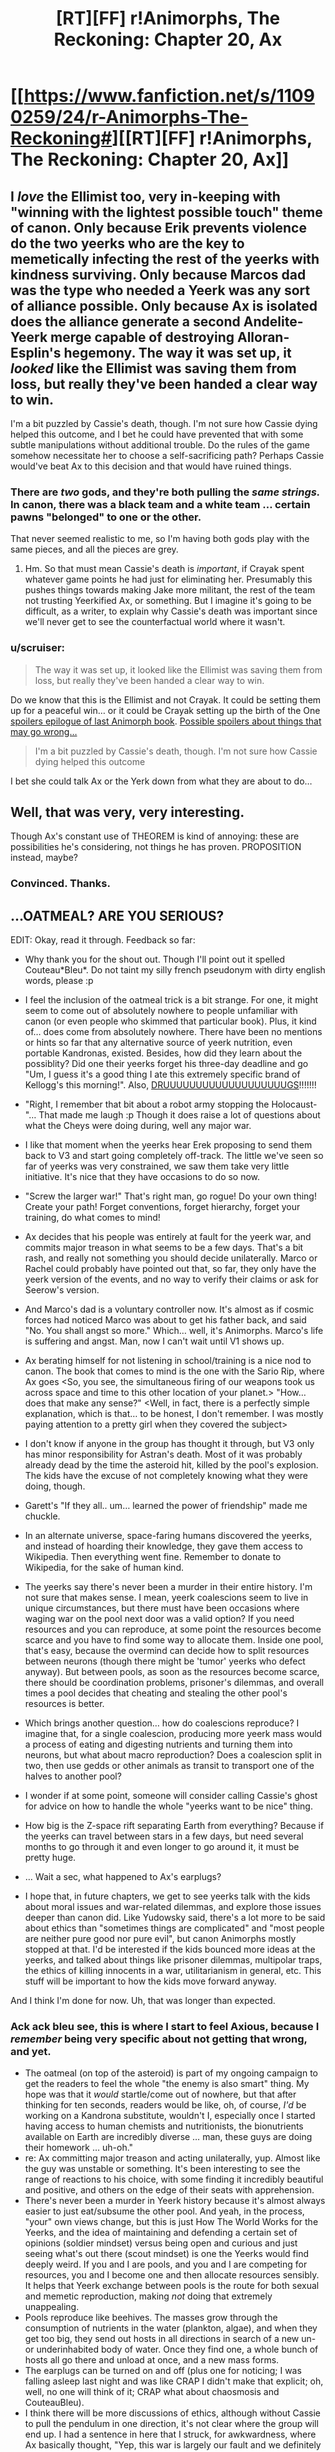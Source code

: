 #+TITLE: [RT][FF] r!Animorphs, The Reckoning: Chapter 20, Ax

* [[https://www.fanfiction.net/s/11090259/24/r-Animorphs-The-Reckoning#][[RT][FF] r!Animorphs, The Reckoning: Chapter 20, Ax]]
:PROPERTIES:
:Author: ketura
:Score: 54
:DateUnix: 1467938827.0
:DateShort: 2016-Jul-08
:END:

** I /love/ the Ellimist too, very in-keeping with "winning with the lightest possible touch" theme of canon. Only because Erik prevents violence do the two yeerks who are the key to memetically infecting the rest of the yeerks with kindness surviving. Only because Marcos dad was the type who needed a Yeerk was any sort of alliance possible. Only because Ax is isolated does the alliance generate a second Andelite-Yeerk merge capable of destroying Alloran-Esplin's hegemony. The way it was set up, it /looked/ like the Ellimist was saving them from loss, but really they've been handed a clear way to win.

I'm a bit puzzled by Cassie's death, though. I'm not sure how Cassie dying helped this outcome, and I bet he could have prevented that with some subtle manipulations without additional trouble. Do the rules of the game somehow necessitate her to choose a self-sacrificing path? Perhaps Cassie would've beat Ax to this decision and that would have ruined things.
:PROPERTIES:
:Author: creatureofthewood
:Score: 18
:DateUnix: 1467958761.0
:DateShort: 2016-Jul-08
:END:

*** There are /two/ gods, and they're both pulling the /same strings./ In canon, there was a black team and a white team ... certain pawns "belonged" to one or the other.

That never seemed realistic to me, so I'm having both gods play with the same pieces, and all the pieces are grey.
:PROPERTIES:
:Author: TK17Studios
:Score: 17
:DateUnix: 1467986796.0
:DateShort: 2016-Jul-08
:END:

**** Hm. So that must mean Cassie's death is /important/, if Crayak spent whatever game points he had just for eliminating her. Presumably this pushes things towards making Jake more militant, the rest of the team not trusting Yeerkified Ax, or something. But I imagine it's going to be difficult, as a writer, to explain why Cassie's death was important since we'll never get to see the counterfactual world where it wasn't.
:PROPERTIES:
:Author: creatureofthewood
:Score: 4
:DateUnix: 1468090874.0
:DateShort: 2016-Jul-09
:END:


*** u/scruiser:
#+begin_quote
  The way it was set up, it looked like the Ellimist was saving them from loss, but really they've been handed a clear way to win.
#+end_quote

Do we know that this is the Ellimist and not Crayak. It could be setting them up for a peaceful win... or it could be Crayak setting up the birth of the One [[#s][spoilers epilogue of last Animorph book]]. [[#s][Possible spoilers about things that may go wrong...]]

#+begin_quote
  I'm a bit puzzled by Cassie's death, though. I'm not sure how Cassie dying helped this outcome
#+end_quote

I bet she could talk Ax or the Yerk down from what they are about to do...
:PROPERTIES:
:Author: scruiser
:Score: 7
:DateUnix: 1467984226.0
:DateShort: 2016-Jul-08
:END:


** Well, that was very, very interesting.

Though Ax's constant use of THEOREM is kind of annoying: these are possibilities he's considering, not things he has proven. PROPOSITION instead, maybe?
:PROPERTIES:
:Author: Aretii
:Score: 11
:DateUnix: 1467941542.0
:DateShort: 2016-Jul-08
:END:

*** Convinced. Thanks.
:PROPERTIES:
:Author: TK17Studios
:Score: 10
:DateUnix: 1467941904.0
:DateShort: 2016-Jul-08
:END:


** ...OATMEAL? ARE YOU SERIOUS?

EDIT: Okay, read it through. Feedback so far:

- Why thank you for the shout out. Though I'll point out it spelled Couteau*Bleu*. Do not taint my silly french pseudonym with dirty english words, please :p

- I feel the inclusion of the oatmeal trick is a bit strange. For one, it might seem to come out of absolutely nowhere to people unfamiliar with canon (or even people who skimmed that particular book). Plus, it kind of... does come from absolutely nowhere. There have been no mentions or hints so far that any alternative source of yeerk nutrition, even portable Kandronas, existed. Besides, how did they learn about the possiblity? Did one their yeerks forget his three-day deadline and go "Um, I guess it's a good thing I ate this extremely specific brand of Kellogg's this morning!". Also, [[https://www.youtube.com/watch?v=kJ9C1VfuWok][DRUUUUUUUUUUUUUUUUUUUGS]]!!!!!!!

- "Right, I remember that bit about a robot army stopping the Holocaust-"... That made me laugh :p Though it does raise a lot of questions about what the Cheys were doing during, well any major war.

- I like that moment when the yeerks hear Erek proposing to send them back to V3 and start going completely off-track. The little we've seen so far of yeerks was very constrained, we saw them take very little initiative. It's nice that they have occasions to do so now.

- "Screw the larger war!" That's right man, go rogue! Do your own thing! Create your path! Forget conventions, forget hierarchy, forget your training, do what comes to mind!

- Ax decides that his people was entirely at fault for the yeerk war, and commits major treason in what seems to be a few days. That's a bit rash, and really not something you should decide unilaterally. Marco or Rachel could probably have pointed out that, so far, they only have the yeerk version of the events, and no way to verify their claims or ask for Seerow's version.

- And Marco's dad is a voluntary controller now. It's almost as if cosmic forces had noticed Marco was about to get his father back, and said "No. You shall angst so more." Which... well, it's Animorphs. Marco's life is suffering and angst. Man, now I can't wait until V1 shows up.

- Ax berating himself for not listening in school/training is a nice nod to canon. The book that comes to mind is the one with the Sario Rip, where Ax goes <So, you see, the simultaneous firing of our weapons took us across space and time to this other location of your planet.> "How... does that make any sense?" <Well, in fact, there is a perfectly simple explanation, which is that... to be honest, I don't remember. I was mostly paying attention to a pretty girl when they covered the subject>

- I don't know if anyone in the group has thought it through, but V3 only has minor responsibility for Astran's death. Most of it was probably already dead by the time the asteroid hit, killed by the pool's explosion. The kids have the excuse of not completely knowing what they were doing, though.

- Garett's "If they all.. um... learned the power of friendship" made me chuckle.

- In an alternate universe, space-faring humans discovered the yeerks, and instead of hoarding their knowledge, they gave them access to Wikipedia. Then everything went fine. Remember to donate to Wikipedia, for the sake of human kind.

- The yeerks say there's never been a murder in their entire history. I'm not sure that makes sense. I mean, yeerk coalescions seem to live in unique circumstances, but there must have been occasions where waging war on the pool next door was a valid option? If you need resources and you can reproduce, at some point the resources become scarce and you have to find some way to allocate them. Inside one pool, that's easy, because the overmind can decide how to split resources between neurons (though there might be 'tumor' yeerks who defect anyway). But between pools, as soon as the resources become scarce, there should be coordination problems, prisoner's dilemmas, and overall times a pool decides that cheating and stealing the other pool's resources is better.

- Which brings another question... how do coalescions reproduce? I imagine that, for a single coalescion, producing more yeerk mass would a process of eating and digesting nutrients and turning them into neurons, but what about macro reproduction? Does a coalescion split in two, then use gedds or other animals as transit to transport one of the halves to another pool?

- I wonder if at some point, someone will consider calling Cassie's ghost for advice on how to handle the whole "yeerks want to be nice" thing.

- How big is the Z-space rift separating Earth from everything? Because if the yeerks can travel between stars in a few days, but need several months to go through it and even longer to go around it, it must be pretty huge.

- ... Wait a sec, what happened to Ax's earplugs?

- I hope that, in future chapters, we get to see yeerks talk with the kids about moral issues and war-related dilemmas, and explore those issues deeper than canon did. Like Yudowsky said, there's a lot more to be said about ethics than "sometimes things are complicated" and "most people are neither pure good nor pure evil", but canon Animorphs mostly stopped at that. I'd be interested if the kids bounced more ideas at the yeerks, and talked about things like prisoner dilemmas, multipolar traps, the ethics of killing innocents in a war, utilitarianism in general, etc. This stuff will be important to how the kids move forward anyway.

And I think I'm done for now. Uh, that was longer than expected.
:PROPERTIES:
:Author: CouteauBleu
:Score: 10
:DateUnix: 1467970667.0
:DateShort: 2016-Jul-08
:END:

*** Ack ack *bleu* see, this is where I start to feel Axious, because I /remember/ being very specific about not getting that wrong, and yet.

- The oatmeal (on top of the asteroid) is part of my ongoing campaign to get the readers to feel the whole "the enemy is also smart" thing. My hope was that it /would/ startle/come out of nowhere, but that after thinking for ten seconds, readers would be like, oh, of course, /I'd/ be working on a Kandrona substitute, wouldn't I, especially once I started having access to human chemists and nutritionists, the bionutrients available on Earth are incredibly diverse ... man, these guys are doing their homework ... uh-oh."
- re: Ax committing major treason and acting unilaterally, yup. Almost like the guy was unstable or something. It's been interesting to see the range of reactions to his choice, with some finding it incredibly beautiful and positive, and others on the edge of their seats with apprehension.
- There's never been a murder in Yeerk history because it's almost always easier to just eat/subsume the other pool. And yeah, in the process, "your" own views change, but this is just How The World Works for the Yeerks, and the idea of maintaining and defending a certain set of opinions (soldier mindset) versus being open and curious and just seeing what's out there (scout mindset) is one the Yeerks would find deeply weird. If you and I are pools, and you and I are competing for resources, you and I become one and then allocate resources sensibly. It helps that Yeerk exchange between pools is the route for both sexual and memetic reproduction, making /not/ doing that extremely unappealing.
- Pools reproduce like beehives. The masses grow through the consumption of nutrients in the water (plankton, algae), and when they get too big, they send out hosts in all directions in search of a new un- or underinhabited body of water. Once they find one, a whole bunch of hosts all go there and unload at once, and a new mass forms.
- The earplugs can be turned on and off (plus one for noticing; I was falling asleep last night and was like CRAP I didn't make that explicit; oh, well, no one will think of it; CRAP what about chaosmosis and CouteauBleu).
- I think there will be more discussions of ethics, although without Cassie to pull the pendulum in one direction, it's not clear where the group will end up. I had a sentence in here that I struck, for awkwardness, where Ax basically thought, "Yep, this war is largely our fault and we definitely bear the responsibility for investigating the possibility of peace, AND ALSO we're still going to kill the fuck out of them as long as we're in open warfare, don't think I'm going soft or nothin'."
:PROPERTIES:
:Author: TK17Studios
:Score: 9
:DateUnix: 1467986615.0
:DateShort: 2016-Jul-08
:END:

**** u/CouteauBleu:
#+begin_quote
  "the enemy is also smart"
#+end_quote

I think that portable Kandronas would have made more sense. Or something like "What, you really thought we only had one Kandrona on earth? We have, like, ten of those in the mothership just in case one malfunctions". While reading this version, I mostly ignored the tactical implications and just went "Really? OATMEAL?", and I got the impression that all the kids except Ax did the same.

#+begin_quote
  the idea of maintaining and defending a certain set of opinions (soldier mindset) is one the Yeerks would find deeply weird
#+end_quote

I don't know. It's not like we've ever seen hive-mind alien species, so we're being as speculative as it gets, but I feel the "aggressive genes dominate and spread, passive genes disappear" dynamic would still be there, so hives would still want to defend themselves. In particular:

#+begin_quote
  If you and I are pools, and you and I are competing for resources, you and I become one and then allocate resources sensibly.
#+end_quote

Yeah, but I can choose to fuse with you in a way that is mostly me and not a lot of you, instead of dividing food/hosts/whatever equally. If I keep defecting and others keep cooperating, I do the same over and over again and cover the planet in "me", and the end result is a planet covered in defectors anyway. There is the mitigating factor that hives have an easier time checking for the other's intentions (capture the other hive's scouts and read their minds), so cooperation is easier to enforce, which means yeerks will have a greater tendency towards cooperation than other species. But there are still conflicts.

Although, whatever the context, "get eaten by another hive" is still super-different from "get erased by a friendly meteor strike to the face", so it's much more shocking to yeerks when the second one happens.

#+begin_quote
  The earplugs can be turned on and off
#+end_quote

Mhh nope, try again :p There's no reason the engineers designing those earplugs would put an off-switch in them, especially since it would make Andalites vulnerable to torture-then-infestation if yeerks ever figure it out.
:PROPERTIES:
:Author: CouteauBleu
:Score: 7
:DateUnix: 1467987651.0
:DateShort: 2016-Jul-08
:END:

***** Eh, remember, in this AU Kandrona is something like a complex protein, not an energy ray. The Yeerks will obviously be able to synthesize and manufacture it eventually, but they only discovered space like four years ago and just got off their planet two years ago. It's on the list (high on the list, even), but it's not something they've managed to do yet, in part because from a Yeerk perspective, who would /want/ to stay out of the coalescion for long periods of time?

As for the earplugs---there's a line of telepathically-activated technologies that the Andalites have that are theoretically Yeerk-proof. Think about the self-destruct on the Iscafil device, which the kids could trigger even if they got infested. The part of Ax that can turn the earplugs on and off is deep, deep within his personality, tied to his motive will in a way that the Yeerks can't manipulate.

That's still a HUGE GAPING HOLE, because there are other ways to manipulate a person besides raw compulsion. But it's a HUGE GAPING HOLE the Andalites haven't found, yet, because all of their anti-infestation tech is largely untested. Again, the war is young, and thus far only Alloran's been taken---they haven't seen the sort of mind-twisting that (e.g.) Ramsay pulled on Theon, which would be sufficient to cause them to do whatever you wanted "of their own free choice."

Considering tweaks re: murder; perhaps I can 80/20 it by just saying that murder is extremely rare, hasn't happened since the Compact, all pools unite to destroy murderers, etc.
:PROPERTIES:
:Author: TK17Studios
:Score: 5
:DateUnix: 1467992623.0
:DateShort: 2016-Jul-08
:END:

****** u/callmebrotherg:
#+begin_quote
  all pools unite to destroy murderers, etc.
#+end_quote

This seems like a ridiculously easy norm to establish, and after that's done I don't think it'd be anywhere near as easy to get away with breaking it. I like.
:PROPERTIES:
:Author: callmebrotherg
:Score: 4
:DateUnix: 1468033019.0
:DateShort: 2016-Jul-09
:END:

******* TK forgot to mention that the oatmeal is part of the original canon. I own [[https://en.wikipedia.org/wiki/The_Underground_(Animorphs)][the book in question]], and it was never mentioned again afterward, as best as I can tell. It also had a tendency to drive Yeerks insane, but apparently not this version.
:PROPERTIES:
:Author: TacticusThrowaway
:Score: 3
:DateUnix: 1468122601.0
:DateShort: 2016-Jul-10
:END:

******** Are you replying to the right comment or comment thread?
:PROPERTIES:
:Author: callmebrotherg
:Score: 3
:DateUnix: 1468131274.0
:DateShort: 2016-Jul-10
:END:

********* Whoops. I didn't realize you weren't the first guy.
:PROPERTIES:
:Author: TacticusThrowaway
:Score: 3
:DateUnix: 1468153895.0
:DateShort: 2016-Jul-10
:END:


*** Changed to "in the past thousand years, there hasn't been a murder, not one." I dunno if the explanation will ever show up in text, but I think I'm going with the Dune-esque "if any pool is discovered to be a true killer (rather than an absorber or willing to nix a shard here or there), all the other pools will unite to kill it, and by kill it we mean scatter its shards in the dust, taking none of them into ourselves."
:PROPERTIES:
:Author: TK17Studios
:Score: 3
:DateUnix: 1468118172.0
:DateShort: 2016-Jul-10
:END:


*** TK forgot to mention that the oatmeal is part of the original canon. I own [[https://en.wikipedia.org/wiki/The_Underground_(Animorphs)][the book in question]], and it was never mentioned again afterward, as best as I can tell. It also had a tendency to drive Yeerks insane, but apparently not this version.
:PROPERTIES:
:Author: TacticusThrowaway
:Score: 3
:DateUnix: 1468153914.0
:DateShort: 2016-Jul-10
:END:

**** u/scruiser:
#+begin_quote
  but apparently not this version.
#+end_quote

We don't know that for sure yet... we merely know it causes no immediate issues.

We also don't know if it was the Ellimist or Crayak that intervened in the previous chapters...
:PROPERTIES:
:Author: scruiser
:Score: 3
:DateUnix: 1468278151.0
:DateShort: 2016-Jul-12
:END:


** I considered entitling this post "[[#s][]]" but didn't want it ending up too clever for my own good.
:PROPERTIES:
:Author: ketura
:Score: 10
:DateUnix: 1467939218.0
:DateShort: 2016-Jul-08
:END:

*** Making a joke about two minds joining... Or qre you worried about the entity from the last Animorph book epilogue also?
:PROPERTIES:
:Author: scruiser
:Score: 5
:DateUnix: 1467984280.0
:DateShort: 2016-Jul-08
:END:

**** The former, hadn't even considered the latter. And maaaaybe it would have set people's hearts racing if they thought for a moment everyone was about to die...
:PROPERTIES:
:Author: ketura
:Score: 5
:DateUnix: 1467992377.0
:DateShort: 2016-Jul-08
:END:


*** I don't get it...
:PROPERTIES:
:Author: CoolGuy54
:Score: 3
:DateUnix: 1467976500.0
:DateShort: 2016-Jul-08
:END:


** I HAVE BEEN VISITING [[/r/rational]] EVERY DAY FOR WEEKS WAITING FOR THIS.

I AM SO EXCITED. YES!!!!!!!!!!!!!!

edit: so worth the wait. thankyou!! I loved the exposition, confirming many peoples' guesses and yet deepening them.
:PROPERTIES:
:Author: MagicWeasel
:Score: 9
:DateUnix: 1467941495.0
:DateShort: 2016-Jul-08
:END:

*** I've been in the same boat on the checking every day thing and I have to say this chapter was definitely worth the wait. I love the direction the plot is going and maybe I'll write more thoughts later but right now it's 2 a.m. and I need to sleep.
:PROPERTIES:
:Author: Matqat
:Score: 5
:DateUnix: 1467958171.0
:DateShort: 2016-Jul-08
:END:


*** <3 <3 <3
:PROPERTIES:
:Author: TK17Studios
:Score: 2
:DateUnix: 1467953197.0
:DateShort: 2016-Jul-08
:END:

**** Why are you sending me hearts??? You are the one who is writing the story I love so much. ThankYOU!!!!

<3 <3 <3

[[#s][Also,]]
:PROPERTIES:
:Author: MagicWeasel
:Score: 6
:DateUnix: 1467955198.0
:DateShort: 2016-Jul-08
:END:


**** By the way - where's your patreon link?? I've been meaning to sign up for a while.
:PROPERTIES:
:Author: MagicWeasel
:Score: 2
:DateUnix: 1468045767.0
:DateShort: 2016-Jul-09
:END:

***** Fanfiction won't let you use the word "patreon" anymore. It's patreon.com/sabien

And thanks!
:PROPERTIES:
:Author: TK17Studios
:Score: 2
:DateUnix: 1468051299.0
:DateShort: 2016-Jul-09
:END:

****** No problem at all! Like I said, been meaning to do it for a while - anything to get me my fix sooner :)

Just signed up! I hope I'm not the only one to do so this update.
:PROPERTIES:
:Author: MagicWeasel
:Score: 2
:DateUnix: 1468055176.0
:DateShort: 2016-Jul-09
:END:


****** P.S.: I have just started re-reading the story and oh my goodness all the foreshadowing!!!! I love it :)

And the scene with Aftran, the cupcake, and the knife, eye-gouging and all that.... I forgot about that. I remember being deliciously horrified when I read that, it was so /awful/ and so /perfect/ and so /logical/ all at the same time. Definitely my favourite-because-it's-so-awful scene in the entire story.
:PROPERTIES:
:Author: MagicWeasel
:Score: 2
:DateUnix: 1468814415.0
:DateShort: 2016-Jul-18
:END:


** [[/u/TK17Studios]], I continue to be impressed at the plot development in this story. I enjoy how you take what canon made into monster-of-the-week style throwaway story elements, and actually incorporate them as rational actors and elements into an overall interacting world. The result always seems to be plot twists which are at once both surprising and extremely logical.
:PROPERTIES:
:Author: Alphanos
:Score: 9
:DateUnix: 1467966754.0
:DateShort: 2016-Jul-08
:END:


** OHhhh my god I need a moment holy shit. Wow. DAAAAAAAAAMN.

Okay. Okay. I'm good. Phew.

- YPM. Aftran, not the individual but the /whole/ - oh that is absolutely brilliant. C/E has been pulling some serious strings here.

- Controller-Ax? Whoa, left field, but you made it work. You also foreshadowed it nicely several chapters ago with the lack of /eib/. Seems like a mix of depression and anxiety, in regards to his behavior. Even got the compulsive eating thing going on (I started laughing the minute I saw cinnamon buns).

- Peter Levy? Also a massive surprise, but the explanation of depression/alcoholism and how Essak has been helping him definitely works. You nicely foreshadowed how much a Yeerk is capable of doing behind-the-scenes to a human brain as well, when Rachel was running Illim back to the pool. Poor Illim.

- Overall I feel this revelation regarding Aftran's remaining 2 members is really really well done. Lots of hints during previous chapters where the revelations taking place in this one aren't completely 'whoa, where did that come from?' but at the same time not blindingly obvious. More 'ooooooh, now it all makes sense and the puzzle pieces fit'.

- Elfangor was right. They did (unintentionally) sacrifice a ton of Yeerks to get another Andalite host...

- I'm really interested in the Yeerks NOT being 'one size fits all'. Makes sense, too.

- Are the remaining 2 parts of Aftran going to re-establish a new pool? Will Temrash and Essak attempt to find a body of water where they can have a very small and sad coalescion?

- How much of a coalescion could you feasibly stuff into a skull? For example, could Temrash and Essak form a new Yeerk that's dedicated solely to controlling Ax? Peter would be sad, of course. In more ways than one.

- Earplugs and oatmeal insanity has already been covered. I'm hoping that the oatmeal does not cause insanity though.

- Gonna need more elaboration on why the Yeerk morph didn't work. Does that mean that they were trying to morph an /entire hivemind/? Or was it that they didn't have a proper snapshot of the whole? Which means...if they acquire both Essak and Temrash, can they feasibly morph Aftran now that she's small enough?

- With the way the pocket dimension works, how long can a Yeerk stay morphed for?

- Holy crap, imagine if someone went /nothlit/ as the Aftran hive mind...that'd put an entire pool in the debt of the Animorphs...and if anyone were to do that, Cassie would be the one. But she's dead. Welp.

- If I wasn't already convinced of Garrett having ASD in the previous chapters, this cinches it. I love how he's the one who best teaches Ax how to read human expressions, as he's had to puzzle it through his entire life.

- I love the metaphor that Ax cannot see the path during his ritual of starlight. He tries, but cannot, and ultimately must make this decision while being completely alone and in the dark.

Okay. I think that covers it. We good. AAAAGH CAN'T WAIT UNTIL THE NEXT UPDATE.
:PROPERTIES:
:Author: KnickersInAKnit
:Score: 9
:DateUnix: 1467991152.0
:DateShort: 2016-Jul-08
:END:

*** The remaining two parts of Aftran could definitely form a coalescion, but there isn't enough mass for whatever HANDWAVING biological stuff needs to go on to produce Kandrona.

We know that you can stuff at least two Yeerks into a human skull, because of the resonance/self-morph stuff (when Jake's wearing his morph armor, there's Jake-artificial-yeerk controlling a brain that's also got whoever-artificial-yeerk from the acquisition process). Unknown beyond that. It's heavily implied that Esplin is "more" than other Yeerks, perhaps on the order of 3-4x a human-Controlling Yeerk, given that Temrash isn't big enough to actually Control Ax (unless he was straight-up lying).

[[#s][]]
:PROPERTIES:
:Author: TK17Studios
:Score: 9
:DateUnix: 1467993053.0
:DateShort: 2016-Jul-08
:END:

**** I just thought of some more questions:

- The Yeerk that Tobias has in DC should be from Aftran. Essak and Temrash are slightly less alone, if Tobias can retrieve it.

- With all the discussion on how Kandrona is produced, would the ability to morph a coalescion allow them to get around the oatmeal reliance by using that morph as a source of Kandrona?

- ..which leads to the next question, if tissue/limbs are removed from a morph, what happens upon demorph?
:PROPERTIES:
:Author: KnickersInAKnit
:Score: 6
:DateUnix: 1468015929.0
:DateShort: 2016-Jul-09
:END:

***** Yes, good questions. =)
:PROPERTIES:
:Author: TK17Studios
:Score: 3
:DateUnix: 1468024386.0
:DateShort: 2016-Jul-09
:END:


**** If you ever want to discuss a fairly-detailed biological system for how Kandrona works and is synthesized, hit me up. I'm a biology major with a love for molecular biology (covering proteins), and I'd be happen to try and design a system that works with your universe.
:PROPERTIES:
:Author: KnickersInAKnit
:Score: 3
:DateUnix: 1467993604.0
:DateShort: 2016-Jul-08
:END:

***** I mean, I may have just written myself into a corner as far as realism goes? It has to be a molecule that could: 1) Show up in instant oatmeal of one kind, but not others 2) Plausibly make its way into the brain 3) Not be actively toxic to an alien that's been able to eat at least some kinds of Earth flora 4) Not be producible by two Yeerks, but by two thousand (this could be solved by some handwaving "eh, Yeerks differentiate when they're en masse, like stem cells or gender-changing reptiles" pseudoscience)

... I'm content with that being part of the accepted magic of the universe, for now, but if you /do/ feel like spending some time on it and you come up with something (and if you want to ping me with questions), feel free. I'd certainly enthusiastically write it in if it's possible, but I was assuming all along that it was not.
:PROPERTIES:
:Author: TK17Studios
:Score: 7
:DateUnix: 1467994054.0
:DateShort: 2016-Jul-08
:END:

****** u/scruiser:
#+begin_quote
  1) Show up in instant oatmeal of one kind, but not others
#+end_quote

Given Ellimist/Crayak manipulation of human invention of preservatives and/or artificial flavor and/or Maple tree evolution, it could be a complex set of molecules that only very lucky/unlucky "coincidences" managed to get into a single set of oatmeal.

#+begin_quote
  2) Plausibly make its way into the brain
#+end_quote

Human metabolism of some of the preservatives/Maple byproducts could be necessary in the first place.

#+begin_quote
  3) Not be actively toxic to an alien that's been able to eat at least some kinds of Earth flora
#+end_quote

Ellimist/Crayak manipulation of the initial conditions that led to the development of that flavor and brand of oatmeal.

#+begin_quote
  ) Not be producible by two Yeerks, but by two thousand (this could be solved by some handwaving "eh, Yeerks differentiate when they're en masse, like stem cells or gender-changing reptiles" pseudoscience)
#+end_quote

You could reintroduce the idea that Kandrona rays are a thing. Yerk tissue can act as a z-space antennae/control node for morphing to work. Kandrona could have some weird z-space component that lets the massive pool get a special type of energy necessary for the metabolic processes that produce the complex molecule set that the Yerk's need. Or it could just be regular EM spectrum, just at narrow bands of particular frequencies and the pool mass is just doing a photosynthesis-like process. You would still need special equipment to get the right frequencies at the right energy, but it wouldn't be impossible. You could keep the idea that they need the pool mass.
:PROPERTIES:
:Author: scruiser
:Score: 12
:DateUnix: 1467995183.0
:DateShort: 2016-Jul-08
:END:

******* Kandrona as Z-space radiation? How did I not even /think/ of that??

+1. Not sure if I'll incorporate it this late in the game, but I for sure would have if I'd had access to that brain of yours a year ago. Weird specific EM bands could work, too, but that still seems /too easy/ to produce to have caused the problems it caused in canon. Better in combo with the photosynthesis idea.
:PROPERTIES:
:Author: TK17Studios
:Score: 8
:DateUnix: 1467995844.0
:DateShort: 2016-Jul-08
:END:

******** Photosynthesis idea works great actually. What you could go with is that the EM/radiation of the Kandrona is necessary to synthesize the vitamin(s) needed for Yeerk health (they're vital, after all). Maybe the Yeerks call both the EM frequency/radiation and the vitamin 'Kandrona'. Makes sense, why not. Kandrona for Yeerks is as important as Vitamin C for humans, and the fugue is like scurvy turned up to 11. Hivemind needs to dedicate a select chunk of tissue for creating this Kandrona vitamin, so 2 Yeerks alone definitely cannot do this. Kandrona being a vitamin is also consistent with the way V3 is cannibalizing other Yeerks.

Yeerk tissue can alter or weaken the blood brain barrier (BBB) allowing select metabolites through. The particular oatmeal brand could have a higher amount of ginger and maple flavorings compared to its competitors (TWICE the flavor! selling point). The metabolites of the digested flavor molecules either directly function as the vitamin(s) required, or are synthesized into said vitamins. Pray that Andalite livers work the same way/similarly as human ones. In short, the Yeerks are swapping reliance on the photosynthetic portion of the hivemind (maybe it has a special name?) to reliance on the host's liver. Would lend some interesting support to this whole symbiosis deal.
:PROPERTIES:
:Author: KnickersInAKnit
:Score: 5
:DateUnix: 1468002901.0
:DateShort: 2016-Jul-08
:END:

********* u/MagicWeasel:
#+begin_quote
  Pray that Andalite livers work the same way/similarly as human ones.
#+end_quote

Not even necessary; it could be a unique quirk of human biology that allows the conversion to take place. After all, 7 billion host bodies with no need for the pool? Perfect.

Plus, it means that V3 can't just get his host to eat oatmeal and thus stop with the cannibalism thing.
:PROPERTIES:
:Author: MagicWeasel
:Score: 2
:DateUnix: 1468299674.0
:DateShort: 2016-Jul-12
:END:


**** I've finished my huuuuuge list of comments now, so enjoy :D Hope it gives you some stuff to work with for your next update!
:PROPERTIES:
:Author: KnickersInAKnit
:Score: 4
:DateUnix: 1467994549.0
:DateShort: 2016-Jul-08
:END:

***** "With the way the pocket dimension works" ... if a single Yeerk somehow got the morphing power (not clear how that works if it's constantly in-and-out of a pool, being dissolved and reformulated, but pretty clear that it /would/ work in the case of someone like Esplin), it could stay morphed for a /looooooooooong/ time. It's not strictly proportional to weight, since there's a sort of baseline "activation energy" for making a pocket dimension in the first place, but think something like demorphing once every day and a half. And given the way that puts one's "natural body" in stasis, it's also a pretty solid replacement for Kandrona, since it takes many, many, many morphs for you to use up three full days in the minutes in between.

Note that, if Ax's hypothesis is correct, you wouldn't restore the Aftran mind by going nothlit as the Aftran coalescion---that mind, in its entirety, wasn't properly scanned in the first place.

Thanks for noticing re: Garrett. This is the point at which I'd stereotypically say something like, I had a best friend or a little brother who was autistic, and I wanted to put him in my story, but---nope. I just really like the character, and I'm working hard to do him right.

I was trying to come up with the Andalite word/concept/handle for "the Milky Way" for like five straight minutes before it was like OH RIGHT DUH THE GREAT PATH IN THE SKY.
:PROPERTIES:
:Author: TK17Studios
:Score: 8
:DateUnix: 1467995622.0
:DateShort: 2016-Jul-08
:END:


** So it occurs to me that back in the Aftran interlude, Aftran the pool was "farming" compassion from Aftran the Yeerk. Put the Yeerk in the kid, let it develop a sense of love, and during the coelascion strip those developed neuron threads out and distribute them elsewhere, bringing the average compassion of the entire pool up somewhat.

Until the farm burned down, so to speak.
:PROPERTIES:
:Author: ketura
:Score: 9
:DateUnix: 1467994789.0
:DateShort: 2016-Jul-08
:END:

*** Wasn't really doing it on purpose---even with self-awareness as to how the personality shift works (pools have been pooling for a while, now), the sheer flood of rich experiences sort of took Aftran by surprise. It may have reacted differently, if it had known in advance (e.g. by "gerrymandering" those traits and keeping them contained in a smaller subset of its identity). But yeah, "farming" is a good metaphor, and that's explicitly how I was trying to make "let's cooperate" even /possible/ as a thing-Yeerks-could-think.
:PROPERTIES:
:Author: TK17Studios
:Score: 4
:DateUnix: 1467995734.0
:DateShort: 2016-Jul-08
:END:


** Also available on [[http://archiveofourown.org/works/5627803/chapters/16859662][Archive Of Our Own]]

Also I still really really really really really like long-form feedback.
:PROPERTIES:
:Author: TK17Studios
:Score: 8
:DateUnix: 1467938917.0
:DateShort: 2016-Jul-08
:END:

*** u/scruiser:
#+begin_quote
  Also I still really really really really really like long-form feedback.
#+end_quote

I don't quite have a single coherent review but a bunch of individual thoughts...

- Love your clever reuse of bits of canon...

  - Aftran being the one to develop the Yerk peace movement, giving the peace movement a much more thought out development than canon.
  - This is the darkest interpretation of Cinnamon Buns I have seen yet. Seeing the way you show, it makes me wonder why canon treated alien super stimulus as a joke and source of tourism instead of a compulsive hedonistic indulgence.
  - The Oatmeal thing is much more logically used than in canon... the yerk pool was cautiously testing it for safety. I note that they didn't quite say they finished testing it... Also, as I am familiar with canon it seems reasonable, but for someone unfamiliar with canon Oatmeal replacing Kandrona may seem like it is coming out of left field a bit.

- Good job making Ax's mind actually seem alien. Makes it awkward to read in a few places, but overall I think the effect achieved is worth it.

- Is the reason for 3 shredders not one so that the user of the survival kit can improvise a Sario rip? Seemed like an odd detail that stuck out to me.

- [[https://www.reddit.com/r/rational/comments/4cjwxu/ranimorphs_18_interlude_3/d1jqdqq][I totally called it about Visser 3]], well... at least partially called it... I actually thought that the other Council of 13 might be like Visser 3... knowing that he is unique makes him even scarier. Curious that the other Yerks never realized his level of betrayal.

- Were the Pemalites afraid of runaway AI, or are they just overly Pacifistic like in canon, or both...?

- As I said in another comment... I don't think you are giving us a happy ending yet. [[#s][possible spoilers if my guess is correct, and spoilers for canon's final epilogue]]

Edit: wrote Chee, instead of Pemalites, the creators of the chee
:PROPERTIES:
:Author: scruiser
:Score: 6
:DateUnix: 1467985523.0
:DateShort: 2016-Jul-08
:END:


*** This was an amazing, fantastically done chapter! At first, I was extremely doubtful someone could pull off Animorphs rewrite, but I have become convinced you have something special!

Also, Cinnabons.
:PROPERTIES:
:Author: Dwood15
:Score: 5
:DateUnix: 1467955613.0
:DateShort: 2016-Jul-08
:END:


*** It's sort of hard to generate long-form feedback for something that's so uniquely perfect. I think you've nailed this entire story.

I sort of don't get how the Yeerk hierarchy is going to look given this latest chapter, but I have utter faith that I'm going to be pleasantly surprised.
:PROPERTIES:
:Author: sixfourch
:Score: 7
:DateUnix: 1467963628.0
:DateShort: 2016-Jul-08
:END:

**** I got the implication that [[#s][]], which I think is cool.
:PROPERTIES:
:Author: MagicWeasel
:Score: 8
:DateUnix: 1467964129.0
:DateShort: 2016-Jul-08
:END:


*** Thanks for the shout out :). You can list Adom H and 4t0m together, or remove one of them though. Looking forward to reading!
:PROPERTIES:
:Author: 4t0m
:Score: 4
:DateUnix: 1467939025.0
:DateShort: 2016-Jul-08
:END:


** This story continually exceeds my expectations.
:PROPERTIES:
:Author: NotUnusualYet
:Score: 8
:DateUnix: 1467945896.0
:DateShort: 2016-Jul-08
:END:


** As soon as the woman offered him a free sample, I knew... and as soon as she said "Cinnamon buns," I couldn't stop grinning.

Awesome chapter, as usual, and great development of the yeerk culture and Esplin. Can't wait for the next one.
:PROPERTIES:
:Author: DaystarEld
:Score: 8
:DateUnix: 1467960590.0
:DateShort: 2016-Jul-08
:END:


** Gaaaahhh I had opinions and then I closed the wrong tab and now I will reconstruct them from memory.

- Rachel was always the most relatable, for me, and when your Rachel [[#s][foo]] it became clear that R!Animorphs passes my internal criteria for Animorphs fiction. Sufficiently dark, and dark in the right ways. Additionally, [[#s][foo]] a second time and I'm /insufficiently convinced/ that consciousness gets "switched on" rather than... noticed by the morpher for the first time. o.O

- Cassie struggling with her ethics in a way that doesn't involve extensively carrying an idiot ball :D This feels very true to form. When I was small and reading these, it was like... my thoughts tended much less towards recounting experience and heuristics, a lot more towards actually trying to figure out what's going on -- with ethics, with the invasion, with the group etc. You capture that well.

- I like base-7 (and how it's pervasive but not lampshaded). I like Esplin/Alloran thinking of probability in terms of light -- it feels like how I think about things.

- Garrett is strongly relatable and he is a positive addition.

- I am continuously more convinced of this as the story goes on.

- Also I have to get that tardigrade tattoo at this point.

- I predict that the autobiographical parts of this fic, whatever they may be, will oft be considered the least realistic. :P

- Speaking of, nice grocery store scene.

- EVERYTHING IS SO TROUBLING AND UNFORTUNATE
:PROPERTIES:
:Author: etarletons
:Score: 8
:DateUnix: 1467965506.0
:DateShort: 2016-Jul-08
:END:

*** u/CouteauBleu:
#+begin_quote
  I'm insufficiently convinced that consciousness gets "switched on" rather than... noticed by the morpher for the first time
#+end_quote

It is. Jake had no memory of his weeks of coma after his control tissue was destroyed.
:PROPERTIES:
:Author: CouteauBleu
:Score: 8
:DateUnix: 1467972090.0
:DateShort: 2016-Jul-08
:END:

**** ...Eh, I don't 100% buy that that has direct bearing on what goes down when a person's around to drive the body, but I accept that it's compelling evidence.

Morphing is certainly horrifying enough as is.

ETA: Cassie doing the thing with her tail for Elfangor is what really got me started questioning this. I mean, it could be Ellimist BS, but /anything/ could be.
:PROPERTIES:
:Author: etarletons
:Score: 5
:DateUnix: 1467972863.0
:DateShort: 2016-Jul-08
:END:


*** EVERYTHING IS SO TROUBLING AND UNFORTUNATE is how I felt when I first started imagining an Animorphs universe where everyone at least tried to think it through. Last update, I think [[/u/Salivanth][u/Salivanth]] summed up the story as "And then it got worse."

I'm really, really glad that Rachel and Cassie are passing muster; as (in some ways) the least "rational" characters, it was really important to me that I do something approaching a steelman version of each.

Yay people like Garrett! I waited a whole extra cycle to give him his first viewpoint chapter because I was nervous about including original characters in pivotal roles. He emerged from brainstorming re: "Well, Tobias can't be a hawk, now, so..." and then my thinking about how weird it was that someone as empathetic and loyal as he was didn't have /anybody/ from his earlier life to care about?

<3
:PROPERTIES:
:Author: TK17Studios
:Score: 6
:DateUnix: 1467987407.0
:DateShort: 2016-Jul-08
:END:


** By far the best chapter yet.

Random comments:

If we put humans on one end, and Yeerks on the other, Andalites fall in the middle. Humans are the most individualistic, use language to communicate, Andalites can use telepathy, Yeerks can/are mind meld.

And yet it's only when possessing humans that Yeerks learn peace and harmony. Ironic, that it takes possession a very individual creature to show them that.

I don't really understand how this explains the Yeerks morph not working.

I like Chee scenes. Man I cant wait to partially free Erik from restrictions. I really hope it happens at the end a bit. I feel pretty bad for Erik and the Chee.
:PROPERTIES:
:Author: gardenofjew
:Score: 8
:DateUnix: 1467979521.0
:DateShort: 2016-Jul-08
:END:

*** From what I understood, they had difficulties morphing into Yeerks because each Yeerk is only a small part of a very large, singular entity. They're unable to accommodate a form like that without a pool, so they end up morphing into a big glob of Yeerk matter instead.
:PROPERTIES:
:Author: confettibin
:Score: 6
:DateUnix: 1468090135.0
:DateShort: 2016-Jul-09
:END:


*** They already knew peace and harmony. What humans taught them is veganism.
:PROPERTIES:
:Author: CouteauBleu
:Score: 6
:DateUnix: 1468054926.0
:DateShort: 2016-Jul-09
:END:


*** Chee: it is a part of the overall plot.
:PROPERTIES:
:Author: TK17Studios
:Score: 3
:DateUnix: 1467996600.0
:DateShort: 2016-Jul-08
:END:


** So.

Here's the big question.

How much of that stuff the Yeerks said was /true/?
:PROPERTIES:
:Author: FeepingCreature
:Score: 7
:DateUnix: 1467985104.0
:DateShort: 2016-Jul-08
:END:

*** Crap... what if they did learn love and harmony, but instead of believing it themselves, they are going to use it as just another tool to control their hosts... what if their understanding of these things lets them hijack human religious and worshipful feelings so they can make a human loyal even after they leave their mind. It would explain why they are willing to try to prove what they said. I wonder what Cassie's death means though... she would definitely offer to let them prove their case...
:PROPERTIES:
:Author: scruiser
:Score: 8
:DateUnix: 1467990024.0
:DateShort: 2016-Jul-08
:END:

**** "Indeed, now that you have pointed it out, I have just now thought of some nice things I can do this very day, to further my agenda."
:PROPERTIES:
:Author: TK17Studios
:Score: 8
:DateUnix: 1467992244.0
:DateShort: 2016-Jul-08
:END:

***** The guy who said that kiiiind of died two hours later, partially because in his newfound niceness he gave a super-important buff to a non-essential piece instead of buffing himself.
:PROPERTIES:
:Author: CouteauBleu
:Score: 5
:DateUnix: 1468054776.0
:DateShort: 2016-Jul-09
:END:


** Oh, I see. Crayak's endgame here is building the ultimate mimetic superweapon. Well, gg.
:PROPERTIES:
:Author: chaosmosis
:Score: 6
:DateUnix: 1467951128.0
:DateShort: 2016-Jul-08
:END:

*** I thought I might be being paranoid, but it looks like several other people saw the same worrying hints I did...
:PROPERTIES:
:Author: scruiser
:Score: 5
:DateUnix: 1467989636.0
:DateShort: 2016-Jul-08
:END:


** Chills. This is just amazing.
:PROPERTIES:
:Author: creatureofthewood
:Score: 6
:DateUnix: 1467957739.0
:DateShort: 2016-Jul-08
:END:


** Just something I'm trying to clarify in my head; in one of her chapters, Cassie realizes that if she morphs holding her breath, when she demorphs, her main body is still holding her breath and concludes that if her true body isn't breathing, than how are her neurons firing. This eventually leads to the realisation (at least this is what I got from the story so far) that when you morph, you essentially morph a yeerk like creature in a host, created body, and when you demorph the experiences of that yeerk like creature are reintegrated back into your body. OK, if I'm right on those fronts, then my quesiton here is this; howw does the mind relate to the brain in this situation? When Ax morphs a human, his Andalite brain isn't working anymore; he's essentially a yeerk creature in a human brain. How can he think in 7 strands of thought anymore, when the human brain doesn't have that capability? Or was Cassie just wrong?
:PROPERTIES:
:Score: 5
:DateUnix: 1467973497.0
:DateShort: 2016-Jul-08
:END:

*** I think he explicitly said in a Garrett chapter, or maybe I'm just assuming here, that your body paused and your mind is run on a computer in the same location as your body, with the Yeerk thing in the morphs head acting as an antennae, not the actual location of thought.

Otherwise there's no connection between morph and original body at all, and we get into even more philosophical issues...
:PROPERTIES:
:Author: CoolGuy54
:Score: 5
:DateUnix: 1467977023.0
:DateShort: 2016-Jul-08
:END:


*** There's something extremely sketchy and not-yet-fully-explained going on with your mind when you morph.
:PROPERTIES:
:Author: TK17Studios
:Score: 7
:DateUnix: 1467985949.0
:DateShort: 2016-Jul-08
:END:


** Amazing.

First of all, thanks for introducing me to that song, it does work well with the chapter. Second...there's something weird about your story that no other has ever done for me. It's like, every chapter is my new favorite one, each update brings a new paradigm of mindblowing awesomeness. I'm at a loss at this point, because prior experience tells me whatever you make /next/ will be even more amazing than this.

I'm really feeling for Ax here. I kind of have been the entire story, but now seeing the suffering from his perspective makes it even worse. On the other hand, I loved The Cinnabon Incident. It seemed almost out of place amidst all the drama and angst but no complaints from me.

And now, with Ax's decision I'm once again in the position of waiting anxiously for your next chapter. What will [[#s][Ax's]] be like? What will the reactions from the other Animorphs be (I can sort of guess a bit)? Anyway, great chapter, answered a lot of questions. The only thing I didn't get was, Ax seemed to think all of this explained why the Yeerk morph didn't work?
:PROPERTIES:
:Author: Gd8909
:Score: 6
:DateUnix: 1467985547.0
:DateShort: 2016-Jul-08
:END:

*** I may need to go back and tinker with the cinnamon bun scene. I was trying to play it as a horrifying loss of self and self-control that would be REALLY DISTRESSING TO EXPERIENCE and would only make sense if your brain had been unraveling for weeks.

But everyone found it funny (in part, I guess, because it was always played for jokes in canon).

[[#s][]]
:PROPERTIES:
:Author: TK17Studios
:Score: 5
:DateUnix: 1467986989.0
:DateShort: 2016-Jul-08
:END:

**** u/scruiser:
#+begin_quote
  But everyone found it funny (in part, I guess, because it was always played for jokes in canon).
#+end_quote

I found it a horrific deconstruction of canon. I think everyone that just found it funny was failing to empathize with Ax or else they were too stuck in a canon oriented mindset...
:PROPERTIES:
:Author: scruiser
:Score: 6
:DateUnix: 1467989537.0
:DateShort: 2016-Jul-08
:END:

***** You're like the third person to call it horrifying, and while I /understand/ why that's the case I just can't view it that way. I'm probably guilty of both your observations, but there's just something about this line:

#+begin_quote
  I simply consumed, was meant to consume, was fulfilling the central purpose of the universe, which had come into being for the sake of cinnamon buns, had evolved morphing technology so that I could devour them.
#+end_quote

It just makes me break out in a grin imagining such a universe, and it colors the entire section, for me. Also nostalgia for BUNZZZAH.
:PROPERTIES:
:Author: ketura
:Score: 6
:DateUnix: 1467993434.0
:DateShort: 2016-Jul-08
:END:

****** Yeah, but imagine how you'd feel, post-binge, to look back on the experience and realize that /you had actually believed that, in the moment./ That your value set had been wrenched so far out of alignment with anything reasonable, /that quickly,/ and /that completely./

Imagine if I rewrote your utility function with Egeustimentis to "cinnamon bun consumption maximizer," left you there for five minutes, you seriously wounded three other humans, and /then/ I snapped you back and you had to own it ... that's the sort of horror I always felt, when I saw Ax (in canon) reduced from a real person to a mindless mouth-masturbation machine.
:PROPERTIES:
:Author: TK17Studios
:Score: 5
:DateUnix: 1467996094.0
:DateShort: 2016-Jul-08
:END:

******* Like I said, I understand it, from an intellectual standpoint. I can extrapolate and imagine all that, but it's not /shown/ here sufficiently powerfully to overwrite how I viewed it in canon. What we see is that Ax is having the time of his life eating bunzah, and he wants nothing more than to want to eat more, and we're caught up in the same thoughts. In the moment, it's not scary, because that's obviously what the whole universe is built for; his situation is conveyed far too well to be able to view it with any perspective, as that's exactly how he is reacting to it.

It's the aftermath that is lacking, I think. We need those same realizations that you've laid out in your comment here from ax's perspective, something more than "I'm sorry" and "I'm a fool". Something elucidating his horror at having his values completely and utterly overwritten, by what can only be labelled his own weakness, and a fear that if it happened again he'd be just as powerless. That sickening self-loathing that comes from the dual knowledge that past you betrayed present you, but if present you had the same chance it would bend over future you in a heartbeat.

No one ever regrets the high, just what they exchanged to get it.
:PROPERTIES:
:Author: ketura
:Score: 10
:DateUnix: 1468001177.0
:DateShort: 2016-Jul-08
:END:

******** +1 to all of this; what I'll do is expand that very short scene afterward, where Rachel is berating him.
:PROPERTIES:
:Author: TK17Studios
:Score: 8
:DateUnix: 1468011261.0
:DateShort: 2016-Jul-09
:END:

********* For what it's worth, it struck me as sort of darkly humorous but also kind of horrifying at the same time. I mean, it's definitely freaky how far and suddenly he snaps and how he acts during the event, but there's nonetheless something intrinsically funny about it being cinnamon buns of all things, you know? Like, just the thought of the universe running on a "bunthropic principle" is just too entertaining, you know? I know it's canon's fault, not yours, it's just... Still.
:PROPERTIES:
:Author: The_Magus_199
:Score: 4
:DateUnix: 1468293394.0
:DateShort: 2016-Jul-12
:END:

********** Darkly humorous, I'll take. I just didn't want it to be, like, uproarious laughter.
:PROPERTIES:
:Author: TK17Studios
:Score: 2
:DateUnix: 1468294060.0
:DateShort: 2016-Jul-12
:END:

*********** Yeah, I get that. Probably helps that for me Animorphs are mostly just a distant memory of some books I read out of order in my elementary/middle school library over five years ago, so while I remember some bits - particularly the ending, the big reveal about Tobias, the Ellimist/Crayak stuff, and the Yeerk sister species the Ellimist sent them to meet in one book that really ought to have featured more in the final conflict than they did, I'm not as primed to remember stuff like the cinnamon buns gag.

Also, I must say that I'm intrigued by Ax's hypothesis about the Yeerk morph failure. My running guess was that it had to do with the morphing Yeerk tissue, since it doesn't seem like there would be space in a Yeerk for the Yeerk tissue used to let the morpher to control the body to be...
:PROPERTIES:
:Author: The_Magus_199
:Score: 3
:DateUnix: 1468294533.0
:DateShort: 2016-Jul-12
:END:


******** Edited. I tried to stick with the minimum viable change, rather than redoing lots-and-lots. I added some 100 words to the cinnamon bun scene itself, plus a couple hundred more in the aftermath.
:PROPERTIES:
:Author: TK17Studios
:Score: 3
:DateUnix: 1468118071.0
:DateShort: 2016-Jul-10
:END:


******* u/callmebrotherg:
#+begin_quote
  Imagine if I rewrote your utility function with Egeustimentis to "cinnamon bun consumption maximizer,"
#+end_quote

/Cinnamon bun consumption maximizer./

The new unfriendly AI?
:PROPERTIES:
:Author: callmebrotherg
:Score: 7
:DateUnix: 1468033179.0
:DateShort: 2016-Jul-09
:END:


****** Imagine it was a human trying a really potent and addictive drug for the first time, stops being funny then doesn't it?
:PROPERTIES:
:Author: scruiser
:Score: 5
:DateUnix: 1467999327.0
:DateShort: 2016-Jul-08
:END:

******* Sure, once you're off the high. But during? Its obviously going to be the most biologically satisfying thing imaginable, and that's what we saw: the high, and not the crash, so much.
:PROPERTIES:
:Author: ketura
:Score: 5
:DateUnix: 1468000278.0
:DateShort: 2016-Jul-08
:END:


**** I'd maybe draw parallels between his eating compulsion and the pressure from the shoes. His thoughts hyperfocus on one thing alone - eating - and he finds himself unable to stop. Maybe compare it to the unconsciousness fear, where when he snaps back to reality he realizes with horror that that's the second time he's been unconscious in X days.

If anything, I find the consumption scene to be too close to canon Ax. r!Ax on an eating frenzy...if we're going with the ASD theme, I'd suggest making all 4 trains of thought focus on the /food/. Ex

'glucose with a microcrystalline structure' for the icing,

'amylase in the saliva turning starch into more sweetness',

and for his shadow thoughts 'acrylamide as a carcinogen, causing long-term damage to the body'.

Or maybe have them simply focus on different aspects of the flavor 'sweet', 'chewy', 'melting', 'more', showing the readers /how far gone/ Ax gets when he's presented with food.
:PROPERTIES:
:Author: KnickersInAKnit
:Score: 4
:DateUnix: 1467994258.0
:DateShort: 2016-Jul-08
:END:


** My second comment of the day; between the Andalite ability to think in multiple strands at once, and the newly discovered possible super intelligence of the yeerk hive-mind... does anybody have an idea for how, in a post war, peaceful universe, humanity could ever hope to compete with these two species? What advantage, if any, does a human brain hold, compared to the minds of yeerks and andalites?
:PROPERTIES:
:Score: 6
:DateUnix: 1467987475.0
:DateShort: 2016-Jul-08
:END:

*** For one, there are a /lot/ more of us than there are of them. We outnumber Andalites seven to one, and that's /after/ they became a spacefaring race and presumably spread to (at least) permanent outposts, if not full-on colony worlds. And given that pools are individuals rather than shards, there were only a few thousand "people" on the homeworld, and a pretty sharp intelligence/personhood/class distinction between larger (and therefore more powerful) pools versus smaller ones.

Humans (in my mind) have an edge in the explore-exploit dichotomy on the explore side. Any one Andalite outstrips basically any human in the abstract, but when you take into account the fact that there's extreme social pressure and pseudohiveminding going on, nobody can outdo humans as a whole when it comes to generating and testing a million different strategies at once.

That being said, I /did/ write both Yeerks and Andalites as dominating humans in a strict sense, and I /will/ stick to that. There's nothing I hate more than stories where humans defeat Skynet through plucky cleverness. If Skynet is even just 10x more intelligent, Skynet wins unless there is a /lot/ of other stuff advantaging the other side.
:PROPERTIES:
:Author: TK17Studios
:Score: 10
:DateUnix: 1467997780.0
:DateShort: 2016-Jul-08
:END:

**** OK it is now clear to me that I phrased my question wrong. What I truly meant was, in this story, what is unique about the human mind? From what I've been reading, Ax, when he morphs human, only really notices the new sensory inputs and how weird having to speak with words is, while the human animoprhs, when morphing Andalite, seem to go into detail about how using an Andalite brain felt different than using a human one. Perhaps Temrash can explore this, as a yeerk going from a human controller to an Andalite one, he would perhaps have a more outside view on the nature of both minds, and could point out differences. Sorry if this is annoying, but the idea of humans as just individually scaled down versions of Andalite's doesn't sit well with the little I know of evolutionary biology. Surely our very psychology and neurology must be different, given that we came to be on different planets. Do Andalite brains even have two hemispheres? If not, how does that effect their thoughts, given that each human hemisphere function as two arguably sentient partners rather than non-sentient parts of conscious whole? Or maybe you've actually written about this in the story and I just didn't see it :) Thanks for the awesome story, hope you find the time to answer this question without spoiling any future plot points. :)
:PROPERTIES:
:Score: 5
:DateUnix: 1468154707.0
:DateShort: 2016-Jul-10
:END:

***** Ah, gotcha. Your question is more "an encouragement to refine my own thinking" than it is a thing-that-I-can-answer.
:PROPERTIES:
:Author: TK17Studios
:Score: 2
:DateUnix: 1468168888.0
:DateShort: 2016-Jul-10
:END:

****** Though of course, I would like to know where you would possibly think of going with the 'idea-thread', if any, my question prompted. As a freshman neuroscience major, I always loved how Animorphs approached the whole idea of alien and animal minds, and I especially love it when fics dig into the topic with the same enthusiasm :)
:PROPERTIES:
:Score: 5
:DateUnix: 1468170726.0
:DateShort: 2016-Jul-10
:END:


*** Ax thinks of words as an unnatural and imperfect way to think, but I think our ability for conceptualization and abstraction are actually very useful. But for our main advantage...

#+begin_quote
  What advantage, if any, does a human brain hold, compared to the minds of yeerks and andalites?
#+end_quote

Myself and several others have speculated that this chapter is actually Crayak's memetic weapon, not the Ellimist's attempt at peace. If so, human's stupidity, lack of hivemind, lack of thought speak, lack of hyper detailed modeling of other minds, and sheer stubbornness in the face of reality may be very useful aspects for resisting memetic contamination.
:PROPERTIES:
:Author: scruiser
:Score: 9
:DateUnix: 1467989890.0
:DateShort: 2016-Jul-08
:END:


*** Personally I'm rooting for a Yeerk/human alliance. They've got the brains, we've got the...smaller brains. Dial the individual yeerks back to where they can control if needed but not dominate, and we're good to go.
:PROPERTIES:
:Author: ketura
:Score: 8
:DateUnix: 1467991572.0
:DateShort: 2016-Jul-08
:END:


** Ho. Ly. Shit.

This was stupidly well written. I enjoyed the entire thing. Yet again, you prove to do some amazing things to the Animorphs universe. I was very impressed throughout the entire chapter and I'm loving your portrayl of the aliens we've come to know from canon.

A take on Yeerk culture that makes a startling amount of sense while also being completely unexpected.

A plausibly done example of what might happen to a telepathic race in a socially isolated, high stress environment.

The Chee knowing their programming is flawed and doing their best to help the protagonist avoid the pitfalls of it. While also being constrained by it. Done really, really well.

Visser Three...wow, Visser Three. The borderline megalomaniacal actions make a startling amount of complete and utter sense. Any sane, rational being that's intimately familiar with the self sharing culture of the Yeerks should be well and truly terrified of memetic threats. Of course, now the question is just what Visser Three's end game is. An obvious side benefit is Esplin's ability to exist independently and indefinitely by being that guy that helps in the war. And now I'm curious as to why he's Visser Three and not Visser One considering he's a sort of super Yeerk.

Anyway, great work man. Really enjoyed it :)

EDIT: Also question [[/u/TK17Studios][u/TK17Studios]], is this the first time Ax has tasted something in human morph? I ask because his reaction seems very excessive (although that could be attributed to his fraying mental state)
:PROPERTIES:
:Author: Kishoto
:Score: 7
:DateUnix: 1468021438.0
:DateShort: 2016-Jul-09
:END:

*** Roger: first experience with the sensation of taste.
:PROPERTIES:
:Author: TK17Studios
:Score: 2
:DateUnix: 1468031024.0
:DateShort: 2016-Jul-09
:END:

**** Ah. And of course, it would be the /dreaded/ cinnabun. Oh dear, Aximili. Oh dear.
:PROPERTIES:
:Author: Kishoto
:Score: 3
:DateUnix: 1468039627.0
:DateShort: 2016-Jul-09
:END:


** [[/u/TK17studios]]

Hey, I just caught up with the story and wanted to thank you. It's a wonderful retelling of a story that meant a lot to me as a child, a very fine blend of consistent and different from canon. Thanks for keeping in and enhancing cinnabonkers!Ax. Seriously, to move the story in such a way that him accepting a Yeerk into his head seems not only feasible but /wise/ without making any of the steps along the way even remotely jarring is an impressive feat.

So yeah. Your plot is great, characters are great, voice is wonderful and world building top notch.

Don't want to get you too big-headed, so here's some criticism: non-human PoVs should capitalize Human the same as Andalite or Hork-Bajir! That's all I've got for now. Don't worry, I'll probably reread and find actual criticisms, I'm completely infatuated with the story right now.
:PROPERTIES:
:Score: 6
:DateUnix: 1468244932.0
:DateShort: 2016-Jul-11
:END:


** Typo thread:

missing a close parenthesis in

#+begin_quote
  ((Counterpoint---Erek could not have been present at the Yeerk pool without being forced by his programming into courses of action which are inconsistent with his presence here---)
#+end_quote
:PROPERTIES:
:Author: redstonerodent
:Score: 5
:DateUnix: 1468003257.0
:DateShort: 2016-Jul-08
:END:

*** Thanks.
:PROPERTIES:
:Author: TK17Studios
:Score: 3
:DateUnix: 1468011032.0
:DateShort: 2016-Jul-09
:END:


** In the spirit of The Moment When People Decide to Share r!Animorphs... there's now a facebook page. Is this something you would like to continue existing [[/u/TK17Studios]]? To be honest I was just surprised there wasn't one already.
:PROPERTIES:
:Author: philophile
:Score: 5
:DateUnix: 1468022252.0
:DateShort: 2016-Jul-09
:END:

*** Wahoo! Liked it. Pls continue it to exist. I dunno how to help?

^{I suppose my main contribution will be to keep writing.}
:PROPERTIES:
:Author: TK17Studios
:Score: 3
:DateUnix: 1468023340.0
:DateShort: 2016-Jul-09
:END:

**** Yeah, I don't really know what I'm doing :D

Never created a page before. Oh well, let's see where it goes!
:PROPERTIES:
:Author: philophile
:Score: 3
:DateUnix: 1468024844.0
:DateShort: 2016-Jul-09
:END:


** You know, if I didn't /own/ the book where the oatmeal is introduced (I even remember that it's #17), I'd think you were making that up.
:PROPERTIES:
:Author: TacticusThrowaway
:Score: 3
:DateUnix: 1468122392.0
:DateShort: 2016-Jul-10
:END:

*** One of the benefits of fanfiction. I only /sort of/ have to justify the most ridiculous stuff.

Still no Helmacrons, though. Never. Never. Never.
:PROPERTIES:
:Author: TK17Studios
:Score: 3
:DateUnix: 1468122656.0
:DateShort: 2016-Jul-10
:END:

**** Not even a

^{^{^{/tiny/}}} ^{^{^{bit?}}}
:PROPERTIES:
:Author: ketura
:Score: 5
:DateUnix: 1468122824.0
:DateShort: 2016-Jul-10
:END:

***** ^{^{^{^{NO}}}}
:PROPERTIES:
:Author: TK17Studios
:Score: 3
:DateUnix: 1468129402.0
:DateShort: 2016-Jul-10
:END:


**** That was also the /only/ book I owned. I just read others from my classroom library, and just looked up the ending on Wikipedia a few years ago. I don't think I made it past #30. Let me just Google Helmacrons-

Okay, what was even the /point/ of those? From the writer's perspective?
:PROPERTIES:
:Author: TacticusThrowaway
:Score: 3
:DateUnix: 1468125304.0
:DateShort: 2016-Jul-10
:END:

***** A good amount of the animorphs series was ghostwriters...KA Applegate wrote the first few, the last few, some of the more impactful ones in the middle, and was involved with the overall plot, but a whooooole lot of 'em were written by one-off authors telling one-off stories. Most were never brought up again in spite of the story impact (oatmeal, starfish cloning) while some kept coming back in spite of how dumb they were (helmacrons, friggin SARIO RIP).

Honestly, part of the advantage [[/u/TK17Studios]] has is that he's one guy trying to tell one story, so he's free to pick and choose what he puts in, regardless of publishability or general appeal or any metric /besides/ what he thinks makes a good story. Ms Applegate had none of those freedoms.
:PROPERTIES:
:Author: ketura
:Score: 6
:DateUnix: 1468164841.0
:DateShort: 2016-Jul-10
:END:


***** u/MagicWeasel:
#+begin_quote
  and just looked up the ending on Wikipedia a few years ago.
#+end_quote

Do yourself a favour and acquire the last 5 or so books (where the back covers start saying "they know exactly who we are and exactly where we live"). They get surprisingly dark, a very different overall tone to the first few. I would definitely recommend them to a former fan.

edit: fogot to close a bracket
:PROPERTIES:
:Author: MagicWeasel
:Score: 4
:DateUnix: 1468135851.0
:DateShort: 2016-Jul-10
:END:

****** u/royishere:
#+begin_quote
  Do yourself a favour and acquire
#+end_quote

Can't slip that one by me!
:PROPERTIES:
:Author: royishere
:Score: 2
:DateUnix: 1468576249.0
:DateShort: 2016-Jul-15
:END:

******* I didn't mean it as a pun actually, I meant it as in, you don't necessarily have to locate the physical copies at a book store, there are other ways.
:PROPERTIES:
:Author: MagicWeasel
:Score: 2
:DateUnix: 1468576410.0
:DateShort: 2016-Jul-15
:END:
